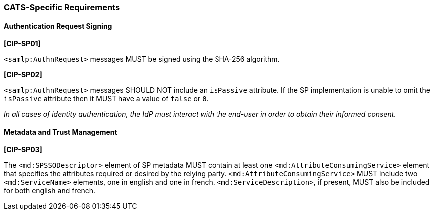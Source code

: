 === CATS-Specific Requirements

==== Authentication Request Signing

*[CIP-SP01]*

`<samlp:AuthnRequest>` messages MUST be signed using the SHA-256 algorithm.

*[CIP-SP02]*

`<samlp:AuthnRequest>` messages SHOULD NOT include an `isPassive` attribute. If
the SP implementation is unable to omit the `isPassive` attribute then it MUST
have a value of  `false` or `0`.

_In all cases of identity authentication, the IdP must interact with the
end-user in order to obtain their informed consent._

==== Metadata and Trust Management

*[CIP-SP03]*

The `<md:SPSSODescriptor>` element of SP metadata MUST contain at least one
`<md:AttributeConsumingService>` element that specifies the attributes required
or desired by the relying party. `<md:AttributeConsumingService>` MUST include
two `<md:ServiceName>` elements, one in english and one in french.
`<md:ServiceDescription>`, if present, MUST also be included for both english
and french.